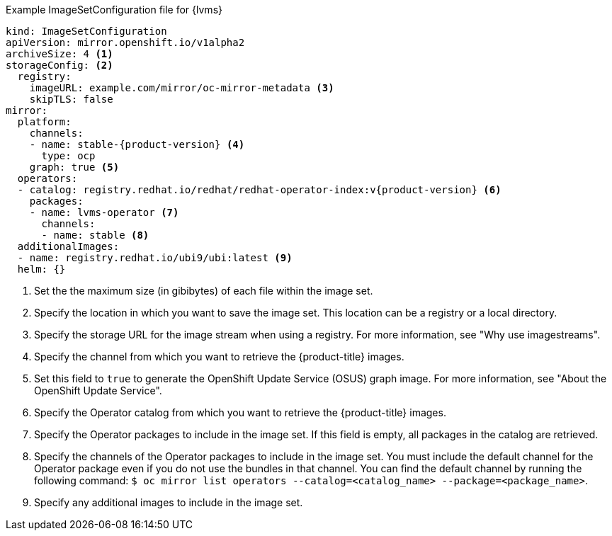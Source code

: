 :_mod-docs-content-type: SNIPPET
.Example ImageSetConfiguration file for {lvms}
[source,yaml,subs="attributes+"]
----
kind: ImageSetConfiguration
apiVersion: mirror.openshift.io/v1alpha2
archiveSize: 4 <1>
storageConfig: <2>
  registry:
    imageURL: example.com/mirror/oc-mirror-metadata <3>
    skipTLS: false
mirror:
  platform:
    channels:
    - name: stable-{product-version} <4>
      type: ocp
    graph: true <5>
  operators:
  - catalog: registry.redhat.io/redhat/redhat-operator-index:v{product-version} <6>
    packages:
    - name: lvms-operator <7>
      channels:
      - name: stable <8>
  additionalImages:
  - name: registry.redhat.io/ubi9/ubi:latest <9>
  helm: {}
----
<1> Set the the maximum size (in gibibytes) of each file within the image set.
<2> Specify the location in which you want to save the image set. This location can be a registry or a local directory.
<3> Specify the storage URL for the image stream when using a registry. For more information, see "Why use imagestreams".
<4> Specify the channel from which you want to retrieve the {product-title} images.
<5> Set this field to `true` to generate the OpenShift Update Service (OSUS) graph image. For more information, see "About the OpenShift Update Service".
<6> Specify the Operator catalog from which you want to retrieve the {product-title} images.
<7> Specify the Operator packages to include in the image set. If this field is empty, all packages in the catalog are retrieved.
<8> Specify the channels of the Operator packages to include in the image set. You must include the default channel for the Operator package even if you do not use the bundles in that channel. You can find the default channel by running the following command: `$ oc mirror list operators --catalog=<catalog_name> --package=<package_name>`.
<9> Specify any additional images to include in the image set.